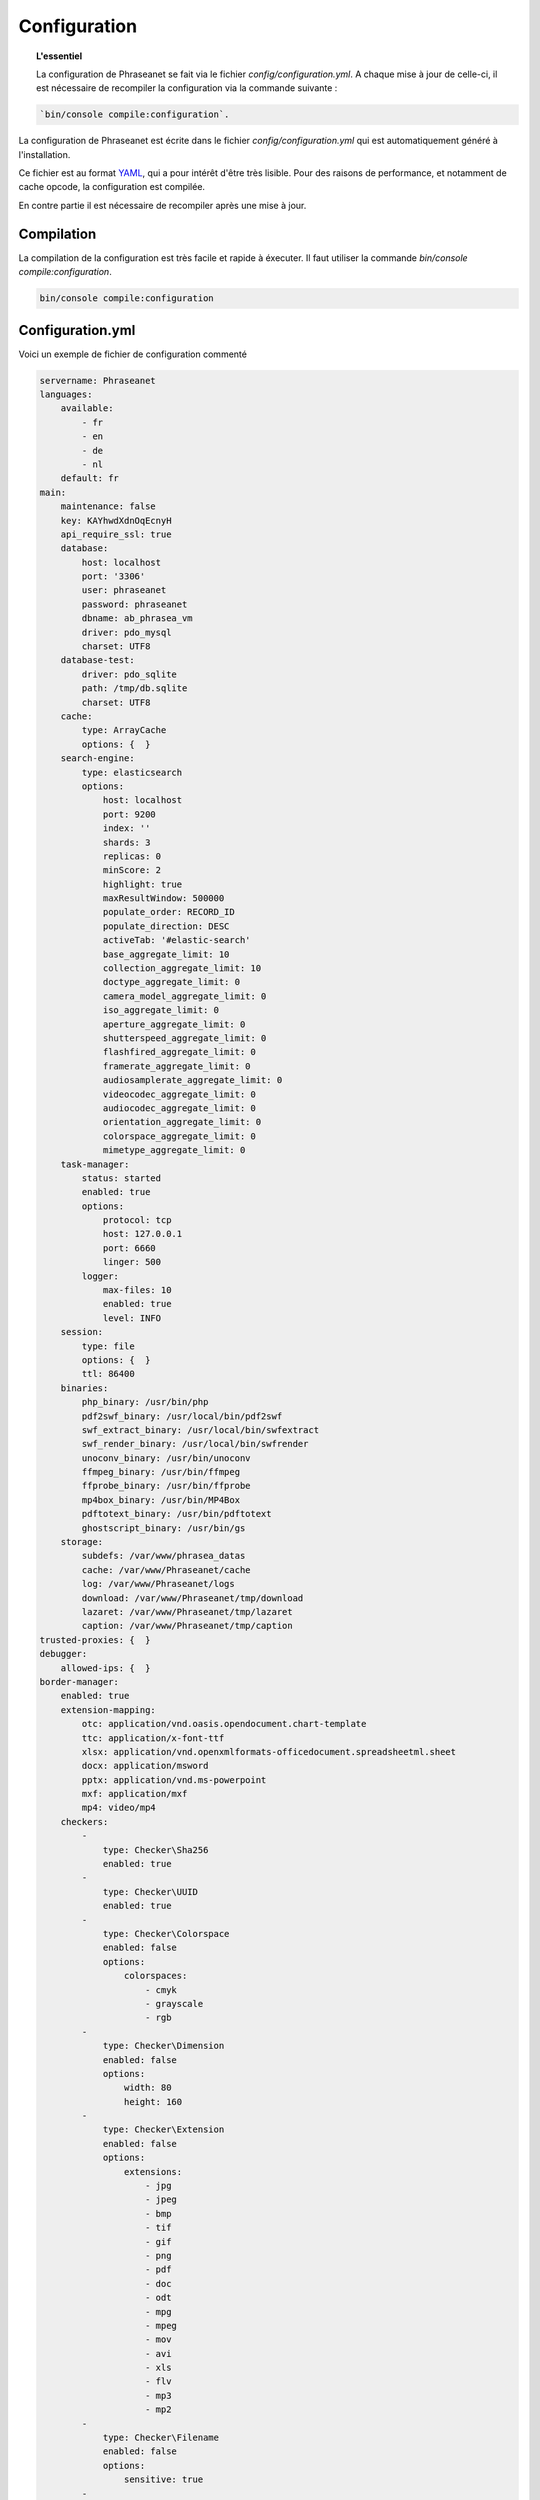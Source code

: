 Configuration
=============

.. topic:: L'essentiel

    La configuration de Phraseanet se fait via le fichier
    `config/configuration.yml`. A chaque mise à jour de celle-ci, il est
    nécessaire de recompiler la configuration via la commande suivante :

.. code-block:: none

    `bin/console compile:configuration`.

La configuration de Phraseanet est écrite dans le fichier
`config/configuration.yml` qui est automatiquement généré à l'installation.

Ce fichier est au format `YAML`_, qui a pour intérêt d'être très lisible.
Pour des raisons de performance, et notamment de cache opcode, la configuration
est compilée.

En contre partie il est nécessaire de recompiler après une mise à jour.

.. _configuration-compilation:

Compilation
-----------

La compilation de la configuration est très facile et rapide à éxecuter. Il faut
utiliser la commande `bin/console compile:configuration`.

.. code-block:: none

    bin/console compile:configuration

.. _configuration:

Configuration.yml
-----------------

Voici un exemple de fichier de configuration commenté

.. code-block:: yaml

    servername: Phraseanet
    languages:
        available:
            - fr
            - en
            - de
            - nl
        default: fr
    main:
        maintenance: false
        key: KAYhwdXdnOqEcnyH
        api_require_ssl: true
        database:
            host: localhost
            port: '3306'
            user: phraseanet
            password: phraseanet
            dbname: ab_phrasea_vm
            driver: pdo_mysql
            charset: UTF8
        database-test:
            driver: pdo_sqlite
            path: /tmp/db.sqlite
            charset: UTF8
        cache:
            type: ArrayCache
            options: {  }
        search-engine:
            type: elasticsearch
            options:
                host: localhost
                port: 9200
                index: ''
                shards: 3
                replicas: 0
                minScore: 2
                highlight: true
                maxResultWindow: 500000
                populate_order: RECORD_ID
                populate_direction: DESC
                activeTab: '#elastic-search'
                base_aggregate_limit: 10
                collection_aggregate_limit: 10
                doctype_aggregate_limit: 0
                camera_model_aggregate_limit: 0
                iso_aggregate_limit: 0
                aperture_aggregate_limit: 0
                shutterspeed_aggregate_limit: 0
                flashfired_aggregate_limit: 0
                framerate_aggregate_limit: 0
                audiosamplerate_aggregate_limit: 0
                videocodec_aggregate_limit: 0
                audiocodec_aggregate_limit: 0
                orientation_aggregate_limit: 0
                colorspace_aggregate_limit: 0
                mimetype_aggregate_limit: 0
        task-manager:
            status: started
            enabled: true
            options:
                protocol: tcp
                host: 127.0.0.1
                port: 6660
                linger: 500
            logger:
                max-files: 10
                enabled: true
                level: INFO
        session:
            type: file
            options: {  }
            ttl: 86400
        binaries:
            php_binary: /usr/bin/php
            pdf2swf_binary: /usr/local/bin/pdf2swf
            swf_extract_binary: /usr/local/bin/swfextract
            swf_render_binary: /usr/local/bin/swfrender
            unoconv_binary: /usr/bin/unoconv
            ffmpeg_binary: /usr/bin/ffmpeg
            ffprobe_binary: /usr/bin/ffprobe
            mp4box_binary: /usr/bin/MP4Box
            pdftotext_binary: /usr/bin/pdftotext
            ghostscript_binary: /usr/bin/gs
        storage:
            subdefs: /var/www/phrasea_datas
            cache: /var/www/Phraseanet/cache
            log: /var/www/Phraseanet/logs
            download: /var/www/Phraseanet/tmp/download
            lazaret: /var/www/Phraseanet/tmp/lazaret
            caption: /var/www/Phraseanet/tmp/caption
    trusted-proxies: {  }
    debugger:
        allowed-ips: {  }
    border-manager:
        enabled: true
        extension-mapping:
            otc: application/vnd.oasis.opendocument.chart-template
            ttc: application/x-font-ttf
            xlsx: application/vnd.openxmlformats-officedocument.spreadsheetml.sheet
            docx: application/msword
            pptx: application/vnd.ms-powerpoint
            mxf: application/mxf
            mp4: video/mp4
        checkers:
            -
                type: Checker\Sha256
                enabled: true
            -
                type: Checker\UUID
                enabled: true
            -
                type: Checker\Colorspace
                enabled: false
                options:
                    colorspaces:
                        - cmyk
                        - grayscale
                        - rgb
            -
                type: Checker\Dimension
                enabled: false
                options:
                    width: 80
                    height: 160
            -
                type: Checker\Extension
                enabled: false
                options:
                    extensions:
                        - jpg
                        - jpeg
                        - bmp
                        - tif
                        - gif
                        - png
                        - pdf
                        - doc
                        - odt
                        - mpg
                        - mpeg
                        - mov
                        - avi
                        - xls
                        - flv
                        - mp3
                        - mp2
            -
                type: Checker\Filename
                enabled: false
                options:
                    sensitive: true
            -
                type: Checker\MediaType
                enabled: false
                options:
                    mediatypes:
                        - Audio
                        - Document
                        - Flash
                        - Image
                        - Video
    user_account:
        deleting_policies:
            email_confirmation: true
    authentication:
        auto-create:
            templates: {  }
        captcha:
            enabled: true
            trials-before-display: 9
        providers:
            facebook:
                enabled: false
                options:
                    app-id: ''
                    secret: ''
            twitter:
                enabled: false
                options:
                    consumer-key: ''
                    consumer-secret: ''
            google-plus:
                enabled: false
                options:
                    client-id: ''
                    client-secret: ''
            github:
                enabled: false
                options:
                    client-id: ''
                    client-secret: ''
            viadeo:
                enabled: false
                options:
                    client-id: ''
                    client-secret: ''
            linkedin:
                enabled: false
                options:
                    client-id: ''
                    client-secret: ''
    registration-fields:
        -
            name: company
            required: true
        -
            name: lastname
            required: true
        -
            name: firstname
            required: true
        -
            name: geonameid
            required: true
    xsendfile:
        enabled: false
        type: nginx
        mapping: {  }
    h264-pseudo-streaming:
        enabled: false
        type: nginx
        mapping: {  }
    plugins: {  }
    api_cors:
        enabled: false
        allow_credentials: false
        allow_origin: {  }
        allow_headers: {  }
        allow_methods: {  }
        expose_headers: {  }
        max_age: 0
        hosts: {  }
    session:
        idle: 0
        lifetime: 604800
    crossdomain:
        allow-access-from:
            -
                domain: '*.cooliris.com'
                secure: 'false'
    embed_bundle:
        video:
            player: videojs
            autoplay: false
            cover_subdef: thumbnail
            message_start: StartOfMessage
            available_speeds:
                - 1
                - '1.5'
                - 3
        audio:
            player: videojs
            autoplay: false
            cover_subdef: thumbnail
        document:
            enable_pdfjs: true
    geocoding-providers:
        -
            map-provider: mapboxWebGL
            enabled: true
            public-key: ''
            map-layers:
                -
                    name: Light
                    value: 'mapbox://styles/mapbox/light-v9'
                -
                    name: Streets
                    value: 'mapbox://styles/mapbox/streets-v9'
                -
                    name: Basic
                    value: 'mapbox://styles/mapbox/basic-v9'
                -
                    name: Satellite
                    value: 'mapbox://styles/mapbox/satellite-v9'
                -
                    name: Dark
                    value: 'mapbox://styles/mapbox/dark-v9'
            transition-mapboxgl:
                -
                    animate: true
                    speed: '2.2'
                    curve: '1.42'
            default-position:
                - '2.335062'
                - '48.879162'
            default-zoom: 2
            marker-default-zoom: 11
            position-fields: {  }
            geonames-field-mapping: true
            cityfields: 'City, Ville'
            provincefields: Province
            countryfields: 'Country, Pays'
    video-editor:
        vttFieldName: VideoTextTrackChapters
        seekBackwardStep: 500
        seekForwardStep: 500
        playbackRates:
            - 1
            - '1.5'
            - 3
    rabbitmq:
        server:
            host: localhost
            port: 5672
            user: ''
            password: ''
            vhost: /
    Console_logger_enabled_environments:
        - test
    registry:
        general:
            title: Phraseanet
            keywords: null
            description: null
            analytics: null
            allow-indexation: true
            home-presentation-mode: GALLERIA
            default-subdef-url-ttl: 7200
        modules:
            thesaurus: true
            stories: true
            doc-substitution: true
            thumb-substitution: true
            anonymous-report: false
        actions:
            download-max-size: 120
            validation-reminder-days: 2
            validation-expiration-days: 10
            auth-required-for-export: true
            tou-validation-required-for-export: false
            export-title-choice: false
            default-export-title: title
            social-tools: none
            enable-push-authentication: false
            force-push-authentication: false
            enable-feed-notification: true
        ftp:
            ftp-enabled: false
            ftp-user-access: false
        registration:
            auto-select-collections: true
            auto-register-enabled: false
        maintenance:
            message: 'The application is down for maintenance'
            enabled: false
        api-clients:
            api-enabled: true
            navigator-enabled: true
            office-enabled: true
            adobe_cc-enabled: true
        webservices:
            google-charts-enabled: true
            geonames-server: 'https://geonames.alchemyasp.com/'
            captchas-enabled: false
            recaptcha-public-key: ''
            recaptcha-private-key: ''
        executables:
            h264-streaming-enabled: false
            auth-token-directory: null
            auth-token-directory-path: null
            auth-token-passphrase: null
            php-conf-path: null
            imagine-driver: ''
            ffmpeg-threads: 2
            pdf-max-pages: 5
        searchengine:
            min-letters-truncation: 1
            default-query: ''
            default-query-type: 0
        email:
            emitter-email: phraseanet@example.com
            prefix: null
            smtp-enabled: false
            smtp-auth-enabled: false
            smtp-host: null
            smtp-port: null
            smtp-secure-mode: tls
            smtp-user: null
            smtp-password: null
        custom-links:
            -
                linkName: 'Phraseanet store'
                linkLanguage: fr
                linkUrl: 'https://alchemy.odoo.com/shop'
                linkLocation: help-menu
                linkOrder: '1'
            -
                linkName: 'Phraseanet store'
                linkLanguage: en
                linkUrl: 'https://alchemy.odoo.com/en_US/shop'
                linkLocation: help-menu
                linkOrder: '1'

Langues
*******

Les langues disponibles ainsi que leurs codes respectifs sont les suivants :

- Français : fr
- Anglais : en
- Allemand : de
- Néerlandais : nl

Fournisseurs d'authentification
*******************************

Les différents fournisseurs d'authentification se configurent simplement.
Il suffit de créer une application "Phraseanet" chez le fournisseur en
spécifiant l'URL de callback adéquate.

.. note::

    Les URLs de callback fournies sont des *exemples* présupposant que
    Phraseanet est installé à l'adresse http://phraseanet.mondomaine.com. Il
    faut adapter ces URLs en fonction de l'adresse réelle.

+-------------+------------------------------------------------------------------------+-----------------------------------------------------------------------+
| Fournisseur | Gestion des applications                                               | URL de callback à fournir                                             |
+=============+========================================================================+=======================================================================+
| Facebook    | https://developers.facebook.com/apps                                   | http://phraseanet.mondomaine.com/login/provider/facebook/callback/    |
+-------------+------------------------------------------------------------------------+-----------------------------------------------------------------------+
| Twitter     | https://dev.twitter.com/apps                                           | http://phraseanet.mondomaine.com/login/provider/twitter/callback/     |
+-------------+------------------------------------------------------------------------+-----------------------------------------------------------------------+
| Google Plus | https://code.google.com/apis/console/                                  | http://phraseanet.mondomaine.com/login/provider/google-plus/callback/ |
+-------------+------------------------------------------------------------------------+-----------------------------------------------------------------------+
| GitHub      | https://github.com/settings/applications                               | http://phraseanet.mondomaine.com/login/provider/github/callback/      |
+-------------+------------------------------------------------------------------------+-----------------------------------------------------------------------+
| Viadeo      | http://dev.viadeo.com/documentation/authentication/request-an-api-key/ | http://phraseanet.mondomaine.com/login/provider/viadeo/callback/      |
+-------------+------------------------------------------------------------------------+-----------------------------------------------------------------------+
| LinkedIn    | https://www.linkedin.com/secure/developer                              | http://phraseanet.mondomaine.com/login/provider/linkedin/callback/    |
+-------------+------------------------------------------------------------------------+-----------------------------------------------------------------------+

Services de Cache
*****************

Les services de cache **cache** et **opcode-cache** peuvent être configurés avec
les adapteurs suivants :

+----------------+----------------------+------------------------------------------------------+------------+
|  Nom           | Service              |  Description                                         | Options    |
+================+======================+======================================================+============+
| MemcacheCache  | cache                | Serveur de cache utilisant l'extension PHP Memcache  | host, port |
+----------------+----------------------+------------------------------------------------------+------------+
| MemcachedCache | cache                | Serveur de cache utilisant l'extension PHP Memcached | host, port |
+----------------+----------------------+------------------------------------------------------+------------+
| RedisCache     | Cache                | Serveur de cache utilisant l'extension PHP redis     | host, port |
+----------------+----------------------+------------------------------------------------------+------------+
| ApcCache       | opcode-cache         | Cache opcode utilisant PHP APC                       |            |
+----------------+----------------------+------------------------------------------------------+------------+
| XcacheCache    | opcode-cache         | Cache opcode utilisant PHP Xcache                    |            |
+----------------+----------------------+------------------------------------------------------+------------+
| WinCacheCache  | opcode-cache         | Cache opcode utilisant PHP WinCache                  |            |
+----------------+----------------------+------------------------------------------------------+------------+
| ArrayCache     | cache | opcode-cache | Cache désactivé                                      |            |
+----------------+----------------------+------------------------------------------------------+------------+

Gestion des sessions
********************

Les sessions sont stockées par défaut sur le disque, dans le système de
fichiers.

Il est possible d'utiliser d'autres types de stockage :

+----------------+------------------------------------------------------------------------------------+------------+
| Type           | Description                                                                        | Options    |
+================+====================================================================================+============+
| file           | Stockage des sessions sur le disque                                                |            |
+----------------+------------------------------------------------------------------------------------+------------+
| memcache       | Stockage des sessions dans un serveur Memcached, utilise l'extension PHP memcache  | host, port |
+----------------+------------------------------------------------------------------------------------+------------+
| memcached      | Stockage des sessions dans un serveur Memcached, utilise l'extension PHP memcached | host, port |
+----------------+------------------------------------------------------------------------------------+------------+
| redis          | Stockage des sessions dans un serveur Redis, utilise l'extension PHP redis         | host, port |
+----------------+------------------------------------------------------------------------------------+------------+

.. warning::

    Le paramétrage de la durée de vie (`ttl`) de la session ne fonctionne pas avec la
    gestion par le système de fichiers. Dans ce cas, utiliser le paramétrage
    `gc_maxlifetime` de PHP.

.. _search-engine-service-configuration:

Service de moteur de recherche
******************************

Seul le moteur de recherche Elasticsearch est disponible.

+------------------------------------------------------------------+------------------------------+
| Nom                                                              | Options                      |
+==================================================================+==============================+
| Alchemy\\Phrasea\\SearchEngine\\Elastic\\ElasticSearchEngine     | host, port, index            |
+------------------------------------------------------------------+------------------------------+

Proxies de confiance
********************

Si Phraseanet est derrière un reverse-proxy, renseigner l'adresse du
reverse proxy pour que les adresses IP des utilisateurs soient
reconnues.

.. code-block:: yaml

    trusted-proxies:
        192.168.27.15
        10.0.0.45

Champs optionnels à l'enregistrement
************************************

La section `registration-fields` permet de personnaliser les champs disponibles
dans le formulaire de la page d'inscription ainsi que leur caractère
obligatoire.

.. code-block:: yaml

    registration-fields:
        -
            name: firstname
            required: true
        -
            name: lastname
            required: true
        -
            name: company
            required: false

+-----------+-----------------------+
| id        | Nom (déprécié)        |
+-----------+-----------------------+
| login     | Identifiant           |
+-----------+-----------------------+
| gender    | Sexe                  |
+-----------+-----------------------+
| firstname | Prénom                |
+-----------+-----------------------+
| lastname  | Nom                   |
+-----------+-----------------------+
| address   | Adresse               |
+-----------+-----------------------+
| zipcode   | Code Postal           |
+-----------+-----------------------+
| geonameid | Ville, Pays           |
+-----------+-----------------------+
| position  | Poste                 |
+-----------+-----------------------+
| company   | Société               |
+-----------+-----------------------+
| job       | Activité              |
+-----------+-----------------------+
| tel       | Téléphone             |
+-----------+-----------------------+
| fax       | Fax                   |
+-----------+-----------------------+

.. note::

    Dans le formulaire d'inscription, il n'est possible de remplir la
    ville et pays de l'utilisateur que par le Geonameid.
    Geonameid n'est fonctionnel que si le webservice
    https://geonames.alchemyasp.com est utilisé.

    **Dans le cas ou l'instance Phraseanet ne peut pas accéder au serveur
    Geonames** indiquer *null* comme adresse du serveur Geonames dans la
    configuration.

    Dans ce contexte, ne pas indiquer geonameid dans le formulaire
    d'inscription.

Configuration Sendfile / XSendFile
**********************************

La configuration xsendfile doit être manipulée à l'aide des outils en ligne de
commandes. Les documentations pour :ref:`Nginx<nginx-sendfile>` et
:ref:`Apache<apache-xsendfile>` sont disponibles.

Configuration des plugins
*************************

Les plugins se configurent aussi dans ce fichier. Se référer à la
:doc:`documentation des plugins <Plugins>` pour cette partie.

Configuration du service de douane
**********************************

Les points de vérification du service de douane sont configurables. Il est aussi
possible de créer son propre point de vérification.

+---------------------+------------------------------------------------------+-----------------------------------+
| Verification        |  Description                                         | Options                           |
+=====================+======================================================+===================================+
| Checker\Sha256      | Vérifie si le fichier n'est pas un doublon           |                                   |
|                     | En se basant sur la somme de controle "sha256"       |                                   |
+---------------------+------------------------------------------------------+-----------------------------------+
| Checker\UUID        | Vérifie si le fichier n'est pas un doublon           |                                   |
|                     | En se basant sur l'identifiant unique du fichier     |                                   |
+---------------------+------------------------------------------------------+-----------------------------------+
| Checker\Dimension   | Vérification sur les dimensions du fichier           | width  : largeur mini du fichier  |
|                     | (* si applicable)                                    | height : hauteur mini du fichier  |
+---------------------+------------------------------------------------------+-----------------------------------+
| Checker\Extension   | Vérification sur les extensions du fichiers          | extensions : les extensions       |
|                     |                                                      | de fichiers autorisées            |
+---------------------+------------------------------------------------------+-----------------------------------+
| Checker\Filename    | Vérifie si le fichier n'est pas un doublon           | sensitive : active la             |
|                     | En se basant sur son nom                             | sensibilité à la casse            |
+---------------------+------------------------------------------------------+-----------------------------------+
| Checker\MediaType   | Vérification sur le type du fichier (Audio, Video...)| mediatypes : les types de         |
|                     |                                                      | médias autorisés                  |
+---------------------+------------------------------------------------------+-----------------------------------+
| Checker\Colorspace  | Vérification sur l'espace de couleur du fichier      | colorspaces : les types d'espaces |
|                     | (* si applicable)                                    | colorimétriques autorisés         |
+---------------------+------------------------------------------------------+-----------------------------------+

Le service de douane permet également de personnaliser la détection des types
mime via le paramètre `extension-mapping`. Sur certains systèmes, des mauvais
types mimes peuvent être détectés. Utiliser ce tableau pour forcer un type mime
en fonction d'une extension de fichier.

Restriction sur collections
~~~~~~~~~~~~~~~~~~~~~~~~~~~

Il est possible de restreindre la portée d'un point de vérification sur un
ensemble de collections en fournissant une liste de base_id correspondant :

.. code-block:: yaml

    #services.yml
    Border:
        border_manager:
            type: Border\BorderManager
            options:
                enabled: true
                checkers:
                    -
                        type: Checker\Sha256
                        enabled: true
                        collections:
                            - 4
                            - 5

Restriction sur databoxes
~~~~~~~~~~~~~~~~~~~~~~~~~

La même restriction peut être faite au niveau des databoxes :

.. code-block:: yaml

    #services.yml
    Border:
        border_manager:
            type: Border\BorderManager
            options:
                enabled: true
                checkers:
                    -
                        type: Checker\Sha256
                        enabled: true
                        databoxes:
                            - 3
                            - 7

.. note::

    Il n'est pas possible de restreindre à la fois sur des databoxes et
    des collections.

Création d'un point de vérification
~~~~~~~~~~~~~~~~~~~~~~~~~~~~~~~~~~~

Tous les points de vérifications sont déclarés dans le namespace
`Alchemy\\Phrasea\\Border\\Checker`. Il suffit de créer un nouvel objet dans ce
namespace. Cet objet doit implémenter l'interface
`Alchemy\\Phrasea\\Border\\Checker\\Checker`

Exemple d'un point de vérification qui filtre les documents sur leurs données
GPS :

.. code-block:: php

    <?php
    namespace Alchemy/Phrasea/Border/Checker;

    use Alchemy\Phrasea\Border\File;
    use Doctrine\ORM\EntityManager;
    use MediaVorus\Media\DefaultMedia as Media;

    class NorthPole implements Checker
    {
        private $options;

        public function __construct(Array $options)
        {
            $this->options = $options;
        }

        //Contrainte de validation, doit retourner un booleen
        public function check(EntityManager $em, File $file)
        {
            $media = $file->getMedia();

            if (null !== $latitude = $media->getLatitude() && null !== $ref = $media->getLatitudeRef()) {
                if($latitude > 60 && $ref == Media::GPSREF_LATITUDE_NORTH) {
                    return true;
                }
            }

            return false;
        }
    }

Déclaration du point de contrôle

.. code-block:: yaml

    border-manager:
        enabled: true
        checkers:
            -
                type: Checker\NorthPole
                enabled: true

Préférences utilisateurs
************************

Il est possible de personnaliser les préférences utilisateur par défaut.
Les paramètres suivants sont ajustables :

+-------------------------+-----------------------------------------------------------+-------------------+------------------------------------------------------------------------------------+
| Nom                     | Description                                               | Valeur par défaut | Valeurs disponibles                                                                |
+=========================+===========================================================+===================+====================================================================================+
| view                    | Affichage des résultats                                   | thumbs            | *thumbs* (en vignettes) *list* (en liste)                                          |
+-------------------------+-----------------------------------------------------------+-------------------+------------------------------------------------------------------------------------+
| images_per_page         | Nombre d'image par page de résultat                       | 20                |                                                                                    |
+-------------------------+-----------------------------------------------------------+-------------------+------------------------------------------------------------------------------------+
| images_size             | Taille des vignettes de résultat                          | 120               |                                                                                    |
+-------------------------+-----------------------------------------------------------+-------------------+------------------------------------------------------------------------------------+
| editing_images_size     | Taille des vignettes d'édition                            | 134               |                                                                                    |
+-------------------------+-----------------------------------------------------------+-------------------+------------------------------------------------------------------------------------+
| editing_top_box         | Taille du bloc supérieur d'édition (pourcentage)          | 30                |                                                                                    |
+-------------------------+-----------------------------------------------------------+-------------------+------------------------------------------------------------------------------------+
| editing_right_box       | Taille du bloc droit d'édition (pourcentage)              | 48                |                                                                                    |
+-------------------------+-----------------------------------------------------------+-------------------+------------------------------------------------------------------------------------+
| editing_left_box        | Taille du bloc gauche d'édition (pourcentage)             | 33                |                                                                                    |
+-------------------------+-----------------------------------------------------------+-------------------+------------------------------------------------------------------------------------+
| basket_sort_field       | Index de tri des paniers                                  | name              | *name* (par nom) ou *date* (par date)                                              |
+-------------------------+-----------------------------------------------------------+-------------------+------------------------------------------------------------------------------------+
| basket_sort_order       | Ordre de tri des paniers                                  | ASC               | *ASC* (ascendant) ou *DESC* (descendant)                                           |
+-------------------------+-----------------------------------------------------------+-------------------+------------------------------------------------------------------------------------+
| warning_on_delete_story | Alerter avant la suppression d'un reportage               | true              | *true* (oui) ou *false* (non)                                                      |
+-------------------------+-----------------------------------------------------------+-------------------+------------------------------------------------------------------------------------+
| client_basket_status    | Afficher les paniers dans *Classic*                       | 1                 | *1* (oui) ou *0* (non)                                                             |
+-------------------------+-----------------------------------------------------------+-------------------+------------------------------------------------------------------------------------+
| css                     | Theme CSS de production                                   | 000000            | *000000* (sombre) ou *959595* (clair)                                              |
+-------------------------+-----------------------------------------------------------+-------------------+------------------------------------------------------------------------------------+
| advanced_search_reload  | Utiliser les dernières options de recherche au chargement | 1                 | *1* (oui) ou *0* (non)                                                             |
+-------------------------+-----------------------------------------------------------+-------------------+------------------------------------------------------------------------------------+
| start_page_query        | Question par défaut                                       | last              |                                                                                    |
+-------------------------+-----------------------------------------------------------+-------------------+------------------------------------------------------------------------------------+
| start_page              | Page de démarrage de production                           | QUERY             | *PUBLI* (publications) ou *QUERY* (recherche) ou *LAST_QUERY* (dernière recherche) |
+-------------------------+-----------------------------------------------------------+-------------------+------------------------------------------------------------------------------------+
| rollover_thumbnail      | Affichage au rollover                                     | caption           | *caption* (notice) ou *preview* (prévisualisaton)                                  |
+-------------------------+-----------------------------------------------------------+-------------------+------------------------------------------------------------------------------------+
| technical_display       | Afficher les informations techniques                      | 1                 | *1* (oui) ou *0* (non) ou *group* (groupé avec la notice)                          |
+-------------------------+-----------------------------------------------------------+-------------------+------------------------------------------------------------------------------------+
| doctype_display         | Afficher une icone correspondante au type de document     | 1                 | *1* (oui) ou *0* (non)                                                             |
+-------------------------+-----------------------------------------------------------+-------------------+------------------------------------------------------------------------------------+
| basket_caption_display  | Afficher la notice des enregistrements dans un panier     | 0                 | *1* (oui) ou *0* (non)                                                             |
+-------------------------+-----------------------------------------------------------+-------------------+------------------------------------------------------------------------------------+
| basket_status_display   | Afficher les status des enregistrements dans un panier    | 0                 | *1* (oui) ou *0* (non)                                                             |
+-------------------------+-----------------------------------------------------------+-------------------+------------------------------------------------------------------------------------+
| basket_title_display    | Afficher le titre des enregistrements dans un panier      | 0                 | *1* (oui) ou *0* (non)                                                             |
+-------------------------+-----------------------------------------------------------+-------------------+------------------------------------------------------------------------------------+

Durées de session
*****************

idle
~~~~
Fixe (en secondes) la durée d'inactivité de l'utilisateur avant déconnexion automatique.

Le réglage "idle" est prioritaire sur le réglage "lifetime" et l'option "Se souvenir de moi" n'est alors pas présente
sur la page d'accueil.

lifetime
~~~~~~~~
En cochant "Se souvenir de moi" à l'authentification, durant cette période (en secondes) l'accès à l'application est
immédiat sans avoir à se ré-authentifier.


.. _YAML: https://wikipedia.org/wiki/Yaml

Vignettes
*********

lazyload
~~~~~~~~
Booléan qui active ou désactive le lazyload des vignettes dans production, cette option est obsolète
si l'option "static-file" est activé pour l'affichage des vignettes.

static-file
~~~~~~~~~~~
En activant cette option, les vignettes sont servies comme contenu statique.
Un lien symbolique est créé pour chaque image.

.. code-block:: yaml

    static-file:
        enabled: true
        type: nginx
        symlink-directory: ''

Paquets intégrés
****************

Lecteur audiovidéo Videojs
~~~~~~~~~~~~~~~~~~~~~~~~~~

Phraseanet inclut le lecteur `Videojs`_ pour la prévisualisation de documents
de type audio et vidéo.

Il peut être personnalisé :

.. code-block:: yaml

    embed_bundle:
        video_player: videojs                 # (string)   Paramétrage pour le lecteur audiovidéo videojs
        video_autoplay: false                 # (boolean)  Active le lancement automatique de la lecture des documents vidéo
        video_available_speeds:               # (array)    Vitesses de lecture proposées dans le lecteur videojs
            - '0.5'
            - 1
            - 2
            - 3
            - 4
        audio_player: videojs
        audio_autoplay: false                 # (boolean)  Active le lancement automatique de la lecture de documents audio
        coverSubdef: thumbnailx4              # (string)   Nom de la sous-définition présentée dans le lecteur lors de la lecture d'un document audio

.. note::

    La lecture à haute vitesse a des impacts sur la consomation de
    bande passante.

Visionneuse pdf.js
~~~~~~~~~~~~~~~~~~

La visionneuse `Pdf.js`_ peut être utilisée pour l'affichage de prévisualisations
des documents PDF en remplacement de la visionneuse FlexPaper utilisée
par defaut.

Pdfjs permet la lecture de fichiers PDF par le navigateur tandis que
FlexPaper nécessite que le plugin Adobe Flash Player soit installé et activé
dans le navigateur ainsi qu'autorisé, cas échéant, pour l'instance Phraseanet
consultée.

.. code-block:: yaml

    embed_bundle:
        document:
            player: flexpaper
            enable_pdfjs: true                # (boolean)  Active la visionneuse pdfjs pour l'affichage des documents PDF


.. note::

    FlexPaper reste utilisé pour l'affichage des prévisualisations de documents
    Office lorsque FlexPaper est le type de rendu utilisé pour la
    sous-définition Preview des médias de type document.


.. _Pdf.js: https://mozilla.github.io/pdf.js/
.. _Videojs: https://videojs.com/


